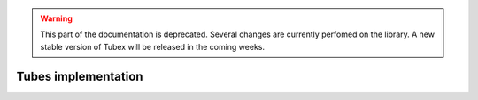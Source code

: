 .. _sec-manual-implementation-label:

.. warning::
  
  This part of the documentation is deprecated. Several changes are currently perfomed on the library.
  A new stable version of Tubex will be released in the coming weeks.

Tubes implementation
====================
